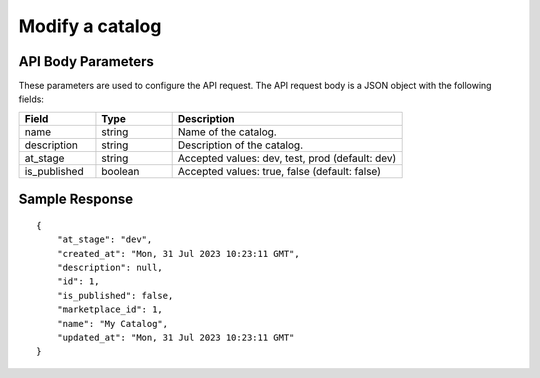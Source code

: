 ================================================
Modify a catalog
================================================



.. tabs::

  .. tab:: REST

    .. code-block:: sh

        API Endpoint: <IMPROMPT_SERVER_URL>/marketplaces/<MARKETPLACE_ID>/catalogs/<CATALOG_ID>
        Method: PUT
        Body: {
            "name":"My Catalog",
            "description":"desc",
            "at_stage":"dev",
            "is_published": true
        }
        X-Api-Key: API_KEY


  .. tab:: CURL

    .. code-block:: python

      curl --location '<IMPROMPT_SERVER_URL>/marketplaces/<MARKETPLACE_ID>/catalogs/<CATALOG_ID>' \
        --header 'Content-Type: application/json' \
        --header 'Authorization: <API_KEY>' \
        --data '{
            "name":"My Catalog",
            "description":"desc",
            "at_stage":"dev",
            "is_published": true
        }'



API Body Parameters
===================
These parameters are used to configure the API request. The API request body is a JSON object with the following fields:

.. list-table::
   :widths: 20 20 60
   :header-rows: 1

   * - Field
     - Type
     - Description
   * - name
     - string
     - Name of the catalog.
   * - description
     - string
     - Description of the catalog.
   * - at_stage
     - string
     - Accepted values: dev, test, prod (default: dev)
   * - is_published
     - boolean
     - Accepted values: true, false (default: false)


Sample Response
===================
::

    {
        "at_stage": "dev",
        "created_at": "Mon, 31 Jul 2023 10:23:11 GMT",
        "description": null,
        "id": 1,
        "is_published": false,
        "marketplace_id": 1,
        "name": "My Catalog",
        "updated_at": "Mon, 31 Jul 2023 10:23:11 GMT"
    }